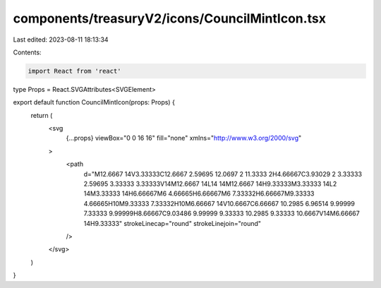 components/treasuryV2/icons/CouncilMintIcon.tsx
===============================================

Last edited: 2023-08-11 18:13:34

Contents:

.. code-block:: tsx

    import React from 'react'

type Props = React.SVGAttributes<SVGElement>

export default function CouncilMintIcon(props: Props) {
  return (
    <svg
      {...props}
      viewBox="0 0 16 16"
      fill="none"
      xmlns="http://www.w3.org/2000/svg"
    >
      <path
        d="M12.6667 14V3.33333C12.6667 2.59695 12.0697 2 11.3333 2H4.66667C3.93029 2 3.33333 2.59695 3.33333 3.33333V14M12.6667 14L14 14M12.6667 14H9.33333M3.33333 14L2 14M3.33333 14H6.66667M6 4.66665H6.66667M6 7.33332H6.66667M9.33333 4.66665H10M9.33333 7.33332H10M6.66667 14V10.6667C6.66667 10.2985 6.96514 9.99999 7.33333 9.99999H8.66667C9.03486 9.99999 9.33333 10.2985 9.33333 10.6667V14M6.66667 14H9.33333"
        strokeLinecap="round"
        strokeLinejoin="round"
      />
    </svg>
  )
}


